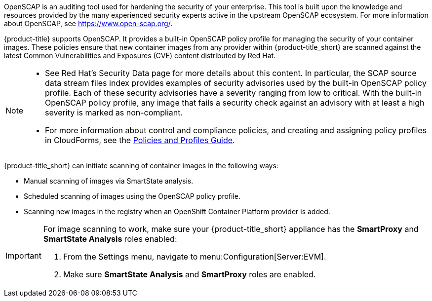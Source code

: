 OpenSCAP is an auditing tool used for hardening the security of your enterprise. This tool is built upon the knowledge and resources provided by the many experienced security experts active in the upstream OpenSCAP ecosystem. For more information about OpenSCAP, see https://www.open-scap.org/. 

{product-title} supports OpenSCAP. It provides a built-in OpenSCAP policy profile for managing the security of your container images. These policies ensure that new container images from any provider within {product-title_short} are scanned against the latest Common Vulnerabilities and Exposures (CVE) content distributed by Red Hat. 

[NOTE]
====
* See Red Hat’s Security Data page for more details about this content. In particular, the SCAP source data stream files index provides examples of security advisories used by the built-in OpenSCAP policy profile. Each of these security advisories have a severity ranging from low to critical. With the built-in OpenSCAP policy profile, any image that fails a security check against an advisory with at least a high severity is marked as non-compliant.             

* For more information about control and compliance policies, and creating and assigning policy profiles in CloudForms, see the link:https://access.redhat.com/documentation/en-us/red_hat_cloudforms/4.6/html-single/policies_and_profiles_guide/[Policies and Profiles Guide].
====

{product-title_short} can initiate scanning of container images in the following ways:

* Manual scanning of images via SmartState analysis.
* Scheduled scanning of images using the OpenSCAP policy profile.
* Scanning new images in the registry when an OpenShift Container Platform provider is added.


[IMPORTANT]
====
For image scanning to work, make sure your {product-title_short} appliance has the *SmartProxy* and *SmartState Analysis* roles enabled:

. From the Settings menu, navigate to menu:Configuration[Server:EVM].
. Make sure *SmartState Analysis* and *SmartProxy* roles are enabled.
====

